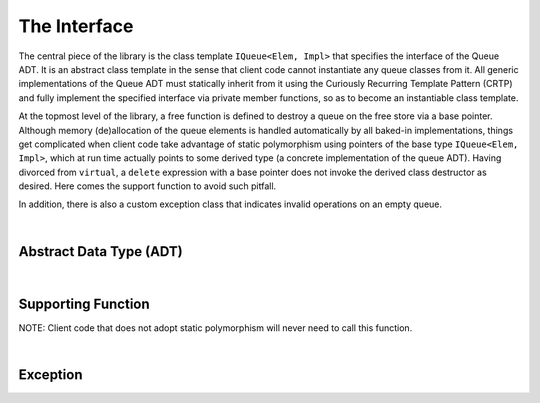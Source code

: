 .. _adt:

The Interface 
*************

The central piece of the library is the class template ``IQueue<Elem, Impl>`` 
that specifies the interface of the Queue ADT. It is an abstract class template
in the sense that client code cannot instantiate any queue classes from it. 
All generic implementations of the Queue ADT must statically inherit from it 
using the Curiously Recurring Template Pattern (CRTP) and fully implement the
specified interface via private member functions, so as to become an
instantiable class template.

At the topmost level of the library, a free function is defined to destroy a 
queue on the free store via a base pointer. Although memory (de)allocation of 
the queue elements is handled automatically by all baked-in implementations, 
things get complicated when client code take advantage of static polymorphism 
using pointers of the base type ``IQueue<Elem, Impl>``, which at run time 
actually points to some derived type (a concrete implementation of the queue 
ADT). Having divorced from ``virtual``,  a ``delete`` expression with a base 
pointer does not invoke the derived class destructor as desired. Here comes the 
support function to avoid such pitfall. 

In addition, there is also a custom exception class that indicates invalid 
operations on an empty queue.

|

Abstract Data Type (ADT)
========================

.. doxygenclass:: dsa::IQueue
   :project: cppdsa-queue
   :members:

|

Supporting Function
===================

NOTE: Client code that does not adopt static polymorphism will never need to 
call this function.

.. doxygenfunction:: dsa::destroy
   :project: cppdsa-queue

|

Exception
=========

.. doxygenclass:: dsa::EmptyQueueError
   :project: cppdsa-queue
   :members: